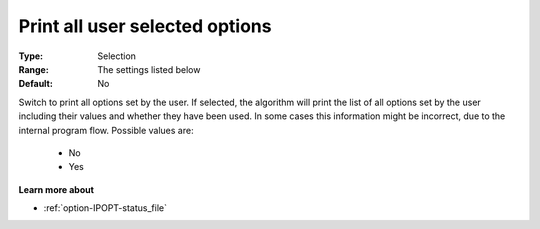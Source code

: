 

.. _option-IPOPT-print_all_user_selected_options:


Print all user selected options
===============================



:Type:	Selection	
:Range:	The settings listed below	
:Default:	No	



Switch to print all options set by the user. If selected, the algorithm will print the list of all options set by the user including their values and whether they have been used. In some cases this information might be incorrect, due to the internal program flow. Possible values are:



    *	No
    *	Yes




**Learn more about** 

*	:ref:`option-IPOPT-status_file` 
